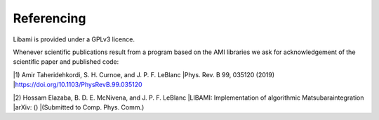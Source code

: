 =============
Referencing
=============

Libami is provided under a GPLv3 licence. 

Whenever scientific publications result from a program based on the AMI libraries we ask for acknowledgement of the scientific paper and published code:

|1) Amir Taheridehkordi, S. H. Curnoe, and J. P. F. LeBlanc
|Phys. Rev. B 99, 035120 (2019)
|https://doi.org/10.1103/PhysRevB.99.035120

|2) Hossam Elazaba, B. D. E. McNivena, and J. P. F. LeBlanc
|LIBAMI: Implementation of algorithmic Matsubaraintegration
|arXiv: ()
|(Submitted to Comp. Phys. Comm.)




